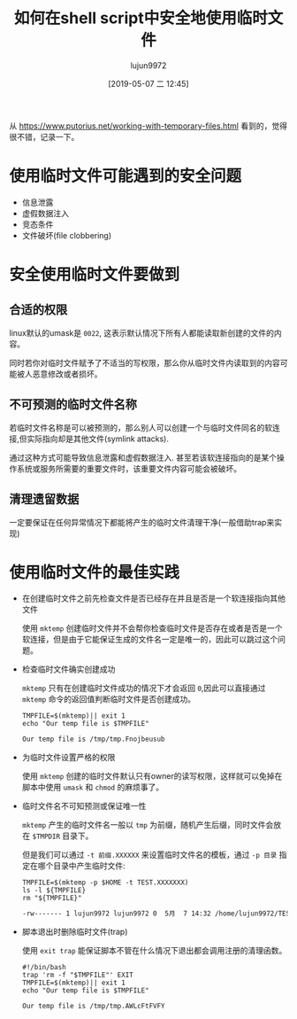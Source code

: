 #+TITLE: 如何在shell script中安全地使用临时文件
#+AUTHOR: lujun9972
#+TAGS: 编程之旅,shell,script
#+DATE: [2019-05-07 二 12:45]
#+LANGUAGE:  zh-CN
#+STARTUP:  inlineimages
#+OPTIONS:  H:6 num:nil toc:t \n:nil ::t |:t ^:nil -:nil f:t *:t <:nil

从 https://www.putorius.net/working-with-temporary-files.html 看到的，觉得很不错，记录一下。

* 使用临时文件可能遇到的安全问题
+ 信息泄露
+ 虚假数据注入
+ 竞态条件
+ 文件破坏(file clobbering)

* 安全使用临时文件要做到
** 合适的权限
linux默认的umask是 =0022=, 这表示默认情况下所有人都能读取新创建的文件的内容。

同时若你对临时文件赋予了不适当的写权限，那么你从临时文件内读取到的内容可能被人恶意修改或者损坏。

** 不可预测的临时文件名称
若临时文件名称是可以被预测的，那么别人可以创建一个与临时文件同名的软连接,但实际指向却是其他文件(symlink attacks).

通过这种方式可能导致信息泄露和虚假数据注入. 甚至若该软连接指向的是某个操作系统或服务所需要的重要文件时，该重要文件内容可能会被破坏。

** 清理遗留数据
一定要保证在任何异常情况下都能将产生的临时文件清理干净(一般借助trap来实现)

* 使用临时文件的最佳实践
+ 在创建临时文件之前先检查文件是否已经存在并且是否是一个软连接指向其他文件

  使用 =mktemp= 创建临时文件并不会帮你检查临时文件是否存在或者是否是一个软连接，但是由于它能保证生成的文件名一定是唯一的，因此可以跳过这个问题。

+ 检查临时文件确实创建成功
  
  =mktemp= 只有在创建临时文件成功的情况下才会返回 =0=,因此可以直接通过 =mktemp= 命令的返回值判断临时文件是否创建成功。
  #+BEGIN_SRC shell :results org
    TMPFILE=$(mktemp)|| exit 1
    echo "Our temp file is $TMPFILE"
  #+END_SRC

  #+RESULTS:
  #+BEGIN_SRC org
  Our temp file is /tmp/tmp.Fnojbeusub
  #+END_SRC

+ 为临时文件设置严格的权限
  
  使用 =mktemp= 创建的临时文件默认只有owner的读写权限，这样就可以免掉在脚本中使用 =umask= 和 =chmod= 的麻烦事了。

+ 临时文件名不可知预测或保证唯一性
  
  =mktemp= 产生的临时文件名一般以 =tmp= 为前缀，随机产生后缀，同时文件会放在 =$TMPDIR= 目录下。

  但是我们可以通过 =-t 前缀.XXXXXX= 来设置临时文件名的模板，通过 =-p 目录= 指定在哪个目录中产生临时文件:
  #+BEGIN_SRC shell :results org
    TMPFILE=$(mktemp -p $HOME -t TEST.XXXXXXX)
    ls -l ${TMPFILE}
    rm "${TMPFILE}"
  #+END_SRC

  #+RESULTS:
  #+BEGIN_SRC org
  -rw------- 1 lujun9972 lujun9972 0  5月  7 14:32 /home/lujun9972/TEST.6yDfeyg
  #+END_SRC
  
+ 脚本退出时删除临时文件(trap)
  
  使用 =exit trap= 能保证脚本不管在什么情况下退出都会调用注册的清理函数。

  #+BEGIN_SRC shell :results org
    #!/bin/bash
    trap 'rm -f "$TMPFILE"' EXIT
    TMPFILE=$(mktemp)|| exit 1
    echo "Our temp file is $TMPFILE"
  #+END_SRC

  #+RESULTS:
  #+BEGIN_SRC org
  Our temp file is /tmp/tmp.AWLcFtFVFY
  #+END_SRC
